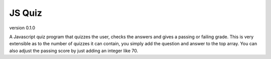 *******
JS Quiz
*******
version 0.1.0

A Javascript quiz program that quizzes the user, checks the answers and gives a passing or failing grade. This is very extensible as to the number of quizzes it can contain, you simply add the question and answer to the top array. You can also adjust the passing score by just adding an integer like 70.
